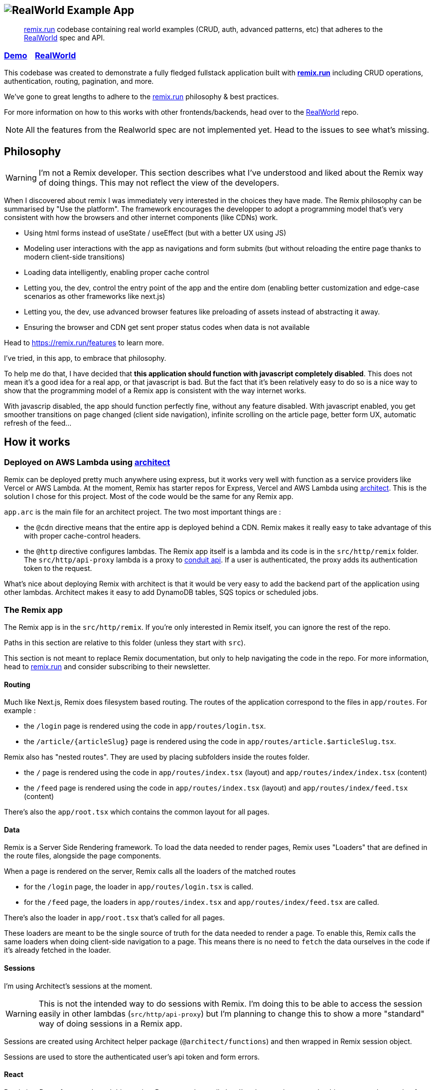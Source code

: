 == image:logo.png[RealWorld Example App]

____

https://remix.run[remix.run] codebase containing real world examples (CRUD, auth, advanced patterns, etc) that adheres to the https://github.com/gothinkster/realworld[RealWorld] spec and API.

____

=== https://d2mkrvpur134v4.cloudfront.net/[Demo]&nbsp;&nbsp;&nbsp;&nbsp;https://github.com/gothinkster/realworld[RealWorld]

This codebase was created to demonstrate a fully fledged fullstack application built with *https://remix.run[remix.run]* including CRUD operations, authentication, routing, pagination, and more.

We've gone to great lengths to adhere to the https://remix.run[remix.run] philosophy &amp; best practices.

For more information on how to this works with other frontends/backends, head over to the https://github.com/gothinkster/realworld[RealWorld] repo.

NOTE: All the features from the Realworld spec are not implemented yet. Head to the issues to see what's missing.

== Philosophy

WARNING: I'm not a Remix developer. This section describes what I've understood and liked about the Remix way of doing things. This may not reflect the view of the developers.

When I discovered about remix I was immediately very interested in the choices they have made. The Remix philosophy can be summarised by "Use the platform". The framework encourages the developper to adopt a programming model that's very consistent with how the browsers and other internet components (like CDNs) work.

 * Using html forms instead of useState / useEffect (but with a better UX using JS)
 * Modeling user interactions with the app as navigations and form submits (but without reloading the entire page thanks to modern client-side transitions)
 * Loading data intelligently, enabling proper cache control
 * Letting you, the dev, control the entry point of the app and the entire dom (enabling better customization and edge-case scenarios as other frameworks like next.js)
 * Letting you, the dev, use advanced browser features like preloading of assets instead of abstracting it away.
 * Ensuring the browser and CDN get sent proper status codes when data is not available

Head to https://remix.run/features to learn more.

I've tried, in this app, to embrace that philosophy.

To help me do that, I have decided that **this application should function with javascript completely disabled**. This does not mean it's a good idea for a real app, or that javascript is bad. But the fact that it's been relatively easy to do so is a nice way to show that the programming model of a Remix app is consistent with the way internet works.

With javascrip disabled, the app should function perfectly fine, without any feature disabled.
With javascript enabled, you get smoother transitions on page changed (client side navigation), infinite scrolling on the article page, better form UX, automatic refresh of the feed...

== How it works

=== Deployed on AWS Lambda using link:https://arc.codes[architect]

Remix can be deployed pretty much anywhere using express, but it works very well with function as a service providers like Vercel or AWS Lambda. At the moment, Remix has starter repos for Express, Vercel and AWS Lambda using link:https://arc.codes[architect]. This is the solution I chose for this project. Most of the code would be the same for any Remix app.

`app.arc` is the main file for an architect project. The two most important things are :

* the `@cdn` directive means that the entire app is deployed behind a CDN. Remix makes it really easy to take advantage of this with proper cache-control headers.
* the `@http` directive configures lambdas. The Remix app itself is a lambda and its code is in the `src/http/remix` folder. The `src/http/api-proxy` lambda is a proxy to https://github.com/gothinkster/realworld/tree/master/api[conduit api]. If a user is authenticated, the proxy adds its authentication token to the request.

What's nice about deploying Remix with architect is that it would be very easy to add the backend part of the application using other lambdas. Architect makes it easy to add DynamoDB tables, SQS topics or scheduled jobs.

=== The Remix app

The Remix app is in the `src/http/remix`. If you're only interested in Remix itself, you can ignore the rest of the repo.

Paths in this section are relative to this folder (unless they start with `src`).

This section is not meant to replace Remix documentation, but only to help navigating the code in the repo. For more information, head to https://remix.run[remix.run] and consider subscribing to their newsletter.

==== Routing

Much like Next.js, Remix does filesystem based routing. The routes of the application correspond to the files in `app/routes`. For example : 

* the `/login` page is rendered using the code in `app/routes/login.tsx`.
* the `/article/{articleSlug}` page is rendered using the code in `app/routes/article.$articleSlug.tsx`.

Remix also has "nested routes". They are used by placing subfolders inside the routes folder.

* the `/` page is rendered using the code in `app/routes/index.tsx` (layout) and `app/routes/index/index.tsx` (content)
* the `/feed` page is rendered using the code in `app/routes/index.tsx` (layout) and `app/routes/index/feed.tsx` (content)

There's also the `app/root.tsx` which contains the common layout for all pages.

==== Data

Remix is a Server Side Rendering framework. To load the data needed to render pages, Remix uses "Loaders" that are defined in the route files, alongside the page components.

When a page is rendered on the server, Remix calls all the loaders of the matched routes

* for the `/login` page, the loader in `app/routes/login.tsx` is called.
* for the `/feed` page, the loaders in `app/routes/index.tsx` and `app/routes/index/feed.tsx` are called.

There's also the loader in `app/root.tsx` that's called for all pages.

These loaders are meant to be the single source of truth for the data needed to render a page. To enable this, Remix calls the same loaders when doing client-side navigation to a page. This means there is no need to `fetch` the data ourselves in the code if it's already fetched in the loader.

==== Sessions

I'm using Architect's sessions at the moment.

WARNING: This is not the intended way to do sessions with Remix. I'm doing this to be able to access the session easily in other lambdas (`src/http/api-proxy`) but I'm planning to change this to show a more "standard" way of doing sessions in a Remix app.

Sessions are created using Architect helper package (`@architect/functions`) and then wrapped in Remix session object. 

Sessions are used to store the authenticated user's api token and form errors.

==== React

Remix is a React framework, and this app is a React app above all else. I've done my best to make this app a good example of a well-structured React app.

Components live in the `app/components` folder. `app/lib` contain other JS/TS modules. For both these folders, there are subfolders organized roughly by feature. 

== Local development

=== Start the development server

. Install arc (`npm i -g @architect/architect`)
. Install the dependencies and start the Remix app dev server (`(cd src/http/remix; npm install; npm run dev)`. You need a Remix token to do this step.
. Create a file at the project root called preferences.arc with the following content (this is normally done with `arc env` but needs access to the aws project) :

----
# The @env pragma is synced (and overwritten) by running arc env
@env
testing
  REMIX_ENV development
----

. Run the architect sandbox (`arc sandbox`). This will install the dependencies in `src/http/api-proxy`, which doesn't need a build step
. The app is available on http://localhost:3333.

=== Tests

 * Run the unit tests with `npm run test:unit` in `src/http/remix`